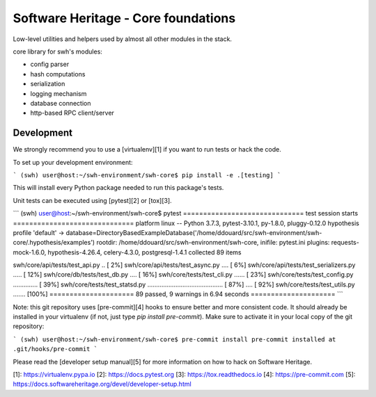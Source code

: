 .. _swh-core:

Software Heritage - Core foundations
====================================

Low-level utilities and helpers used by almost all other modules in the stack.

core library for swh's modules:

- config parser
- hash computations
- serialization
- logging mechanism
- database connection
- http-based RPC client/server

Development
-----------

We strongly recommend you to use a [virtualenv][1] if you want to run tests or
hack the code.

To set up your development environment:

```
(swh) user@host:~/swh-environment/swh-core$ pip install -e .[testing]
```

This will install every Python package needed to run this package's tests.

Unit tests can be executed using [pytest][2] or [tox][3].

```
(swh) user@host:~/swh-environment/swh-core$ pytest
============================== test session starts ==============================
platform linux -- Python 3.7.3, pytest-3.10.1, py-1.8.0, pluggy-0.12.0
hypothesis profile 'default' -> database=DirectoryBasedExampleDatabase('/home/ddouard/src/swh-environment/swh-core/.hypothesis/examples')
rootdir: /home/ddouard/src/swh-environment/swh-core, inifile: pytest.ini
plugins: requests-mock-1.6.0, hypothesis-4.26.4, celery-4.3.0, postgresql-1.4.1
collected 89 items

swh/core/api/tests/test_api.py ..                                         [  2%]
swh/core/api/tests/test_async.py ....                                     [  6%]
swh/core/api/tests/test_serializers.py .....                              [ 12%]
swh/core/db/tests/test_db.py ....                                         [ 16%]
swh/core/tests/test_cli.py ......                                         [ 23%]
swh/core/tests/test_config.py ..............                              [ 39%]
swh/core/tests/test_statsd.py ........................................... [ 87%]
....                                                                      [ 92%]
swh/core/tests/test_utils.py .......                                      [100%]
===================== 89 passed, 9 warnings in 6.94 seconds =====================
```

Note: this git repository uses [pre-commit][4] hooks to ensure better and more
consistent code. It should already be installed in your virtualenv (if not,
just type `pip install pre-commit`). Make sure to activate it in your local
copy of the git repository:

```
(swh) user@host:~/swh-environment/swh-core$ pre-commit install
pre-commit installed at .git/hooks/pre-commit
```

Please read the [developer setup manual][5] for more information on how to hack
on Software Heritage.

[1]: https://virtualenv.pypa.io
[2]: https://docs.pytest.org
[3]: https://tox.readthedocs.io
[4]: https://pre-commit.com
[5]: https://docs.softwareheritage.org/devel/developer-setup.html
